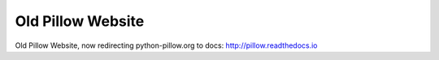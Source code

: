 Old Pillow Website
==================

Old Pillow Website, now redirecting python-pillow.org to docs: http://pillow.readthedocs.io
